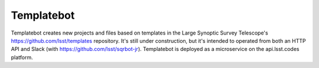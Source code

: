 ###########
Templatebot
###########

Templatebot creates new projects and files based on templates in the Large Synoptic Survey Telescope's https://github.com/lsst/templates repository.
It's still under construction, but it's intended to operated from both an HTTP API and Slack (with https://github.com/lsst/sqrbot-jr).
Templatebot is deployed as a microservice on the api.lsst.codes platform.
